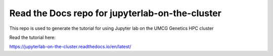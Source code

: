 Read the Docs repo for jupyterlab-on-the-cluster
=======================================

This repo is used to generate the tutorial for using Jupyter lab on the UMCG Genetics HPC cluster

Read the tutorial here:

https://jupyterlab-on-the-cluster.readthedocs.io/en/latest/
